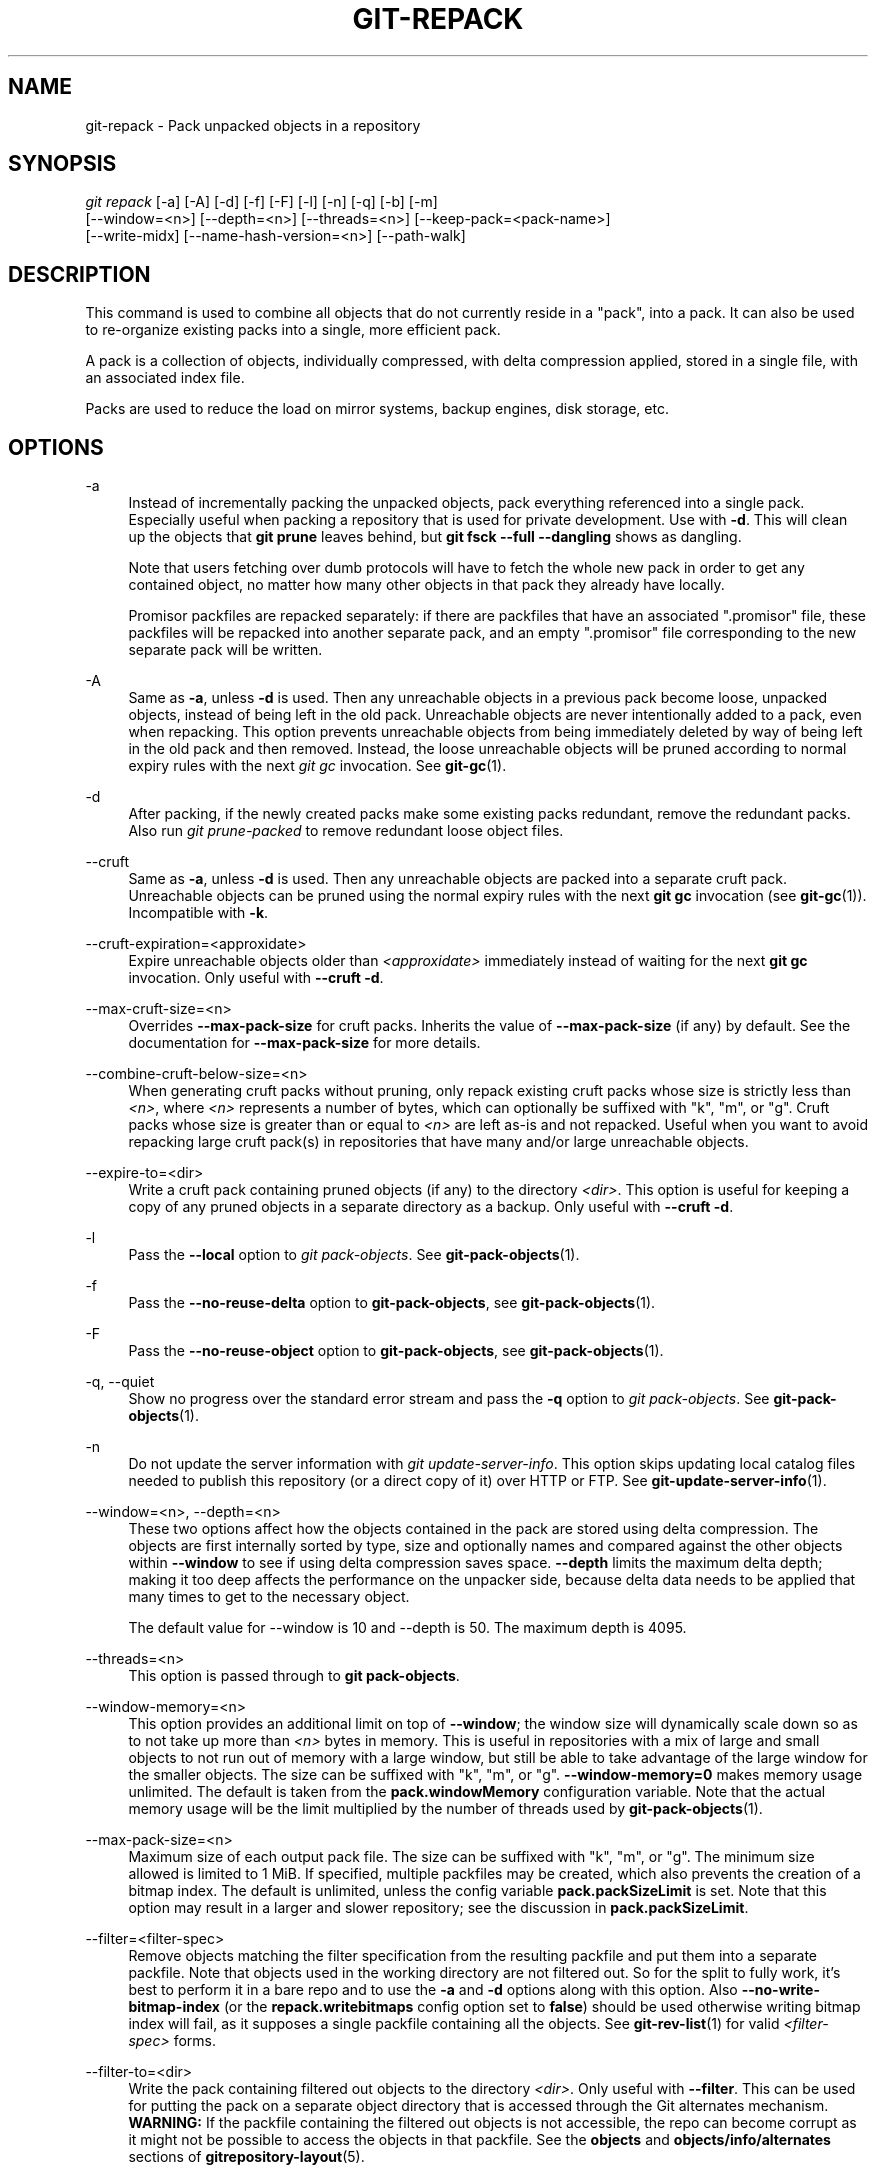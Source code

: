 '\" t
.\"     Title: git-repack
.\"    Author: [FIXME: author] [see http://www.docbook.org/tdg5/en/html/author]
.\" Generator: DocBook XSL Stylesheets v1.79.2 <http://docbook.sf.net/>
.\"      Date: 2025-08-05
.\"    Manual: Git Manual
.\"    Source: Git 2.51.0.rc0.74.g64cbe5e2e8
.\"  Language: English
.\"
.TH "GIT\-REPACK" "1" "2025-08-05" "Git 2\&.51\&.0\&.rc0\&.74\&.g6" "Git Manual"
.\" -----------------------------------------------------------------
.\" * Define some portability stuff
.\" -----------------------------------------------------------------
.\" ~~~~~~~~~~~~~~~~~~~~~~~~~~~~~~~~~~~~~~~~~~~~~~~~~~~~~~~~~~~~~~~~~
.\" http://bugs.debian.org/507673
.\" http://lists.gnu.org/archive/html/groff/2009-02/msg00013.html
.\" ~~~~~~~~~~~~~~~~~~~~~~~~~~~~~~~~~~~~~~~~~~~~~~~~~~~~~~~~~~~~~~~~~
.ie \n(.g .ds Aq \(aq
.el       .ds Aq '
.\" -----------------------------------------------------------------
.\" * set default formatting
.\" -----------------------------------------------------------------
.\" disable hyphenation
.nh
.\" disable justification (adjust text to left margin only)
.ad l
.\" -----------------------------------------------------------------
.\" * MAIN CONTENT STARTS HERE *
.\" -----------------------------------------------------------------
.SH "NAME"
git-repack \- Pack unpacked objects in a repository
.SH "SYNOPSIS"
.sp
.nf
\fIgit repack\fR [\-a] [\-A] [\-d] [\-f] [\-F] [\-l] [\-n] [\-q] [\-b] [\-m]
        [\-\-window=<n>] [\-\-depth=<n>] [\-\-threads=<n>] [\-\-keep\-pack=<pack\-name>]
        [\-\-write\-midx] [\-\-name\-hash\-version=<n>] [\-\-path\-walk]
.fi
.SH "DESCRIPTION"
.sp
This command is used to combine all objects that do not currently reside in a "pack", into a pack\&. It can also be used to re\-organize existing packs into a single, more efficient pack\&.
.sp
A pack is a collection of objects, individually compressed, with delta compression applied, stored in a single file, with an associated index file\&.
.sp
Packs are used to reduce the load on mirror systems, backup engines, disk storage, etc\&.
.SH "OPTIONS"
.PP
\-a
.RS 4
Instead of incrementally packing the unpacked objects, pack everything referenced into a single pack\&. Especially useful when packing a repository that is used for private development\&. Use with
\fB\-d\fR\&. This will clean up the objects that
\fBgit\fR
\fBprune\fR
leaves behind, but
\fBgit\fR
\fBfsck\fR
\fB\-\-full\fR
\fB\-\-dangling\fR
shows as dangling\&.
.sp
Note that users fetching over dumb protocols will have to fetch the whole new pack in order to get any contained object, no matter how many other objects in that pack they already have locally\&.
.sp
Promisor packfiles are repacked separately: if there are packfiles that have an associated "\&.promisor" file, these packfiles will be repacked into another separate pack, and an empty "\&.promisor" file corresponding to the new separate pack will be written\&.
.RE
.PP
\-A
.RS 4
Same as
\fB\-a\fR, unless
\fB\-d\fR
is used\&. Then any unreachable objects in a previous pack become loose, unpacked objects, instead of being left in the old pack\&. Unreachable objects are never intentionally added to a pack, even when repacking\&. This option prevents unreachable objects from being immediately deleted by way of being left in the old pack and then removed\&. Instead, the loose unreachable objects will be pruned according to normal expiry rules with the next
\fIgit gc\fR
invocation\&. See
\fBgit-gc\fR(1)\&.
.RE
.PP
\-d
.RS 4
After packing, if the newly created packs make some existing packs redundant, remove the redundant packs\&. Also run
\fIgit prune\-packed\fR
to remove redundant loose object files\&.
.RE
.PP
\-\-cruft
.RS 4
Same as
\fB\-a\fR, unless
\fB\-d\fR
is used\&. Then any unreachable objects are packed into a separate cruft pack\&. Unreachable objects can be pruned using the normal expiry rules with the next
\fBgit\fR
\fBgc\fR
invocation (see
\fBgit-gc\fR(1))\&. Incompatible with
\fB\-k\fR\&.
.RE
.PP
\-\-cruft\-expiration=<approxidate>
.RS 4
Expire unreachable objects older than
\fI<approxidate>\fR
immediately instead of waiting for the next
\fBgit\fR
\fBgc\fR
invocation\&. Only useful with
\fB\-\-cruft\fR
\fB\-d\fR\&.
.RE
.PP
\-\-max\-cruft\-size=<n>
.RS 4
Overrides
\fB\-\-max\-pack\-size\fR
for cruft packs\&. Inherits the value of
\fB\-\-max\-pack\-size\fR
(if any) by default\&. See the documentation for
\fB\-\-max\-pack\-size\fR
for more details\&.
.RE
.PP
\-\-combine\-cruft\-below\-size=<n>
.RS 4
When generating cruft packs without pruning, only repack existing cruft packs whose size is strictly less than
\fI<n>\fR, where
\fI<n>\fR
represents a number of bytes, which can optionally be suffixed with "k", "m", or "g"\&. Cruft packs whose size is greater than or equal to
\fI<n>\fR
are left as\-is and not repacked\&. Useful when you want to avoid repacking large cruft pack(s) in repositories that have many and/or large unreachable objects\&.
.RE
.PP
\-\-expire\-to=<dir>
.RS 4
Write a cruft pack containing pruned objects (if any) to the directory
\fI<dir>\fR\&. This option is useful for keeping a copy of any pruned objects in a separate directory as a backup\&. Only useful with
\fB\-\-cruft\fR
\fB\-d\fR\&.
.RE
.PP
\-l
.RS 4
Pass the
\fB\-\-local\fR
option to
\fIgit pack\-objects\fR\&. See
\fBgit-pack-objects\fR(1)\&.
.RE
.PP
\-f
.RS 4
Pass the
\fB\-\-no\-reuse\-delta\fR
option to
\fBgit\-pack\-objects\fR, see
\fBgit-pack-objects\fR(1)\&.
.RE
.PP
\-F
.RS 4
Pass the
\fB\-\-no\-reuse\-object\fR
option to
\fBgit\-pack\-objects\fR, see
\fBgit-pack-objects\fR(1)\&.
.RE
.PP
\-q, \-\-quiet
.RS 4
Show no progress over the standard error stream and pass the
\fB\-q\fR
option to
\fIgit pack\-objects\fR\&. See
\fBgit-pack-objects\fR(1)\&.
.RE
.PP
\-n
.RS 4
Do not update the server information with
\fIgit update\-server\-info\fR\&. This option skips updating local catalog files needed to publish this repository (or a direct copy of it) over HTTP or FTP\&. See
\fBgit-update-server-info\fR(1)\&.
.RE
.PP
\-\-window=<n>, \-\-depth=<n>
.RS 4
These two options affect how the objects contained in the pack are stored using delta compression\&. The objects are first internally sorted by type, size and optionally names and compared against the other objects within
\fB\-\-window\fR
to see if using delta compression saves space\&.
\fB\-\-depth\fR
limits the maximum delta depth; making it too deep affects the performance on the unpacker side, because delta data needs to be applied that many times to get to the necessary object\&.
.sp
The default value for \-\-window is 10 and \-\-depth is 50\&. The maximum depth is 4095\&.
.RE
.PP
\-\-threads=<n>
.RS 4
This option is passed through to
\fBgit\fR
\fBpack\-objects\fR\&.
.RE
.PP
\-\-window\-memory=<n>
.RS 4
This option provides an additional limit on top of
\fB\-\-window\fR; the window size will dynamically scale down so as to not take up more than
\fI<n>\fR
bytes in memory\&. This is useful in repositories with a mix of large and small objects to not run out of memory with a large window, but still be able to take advantage of the large window for the smaller objects\&. The size can be suffixed with "k", "m", or "g"\&.
\fB\-\-window\-memory=0\fR
makes memory usage unlimited\&. The default is taken from the
\fBpack\&.windowMemory\fR
configuration variable\&. Note that the actual memory usage will be the limit multiplied by the number of threads used by
\fBgit-pack-objects\fR(1)\&.
.RE
.PP
\-\-max\-pack\-size=<n>
.RS 4
Maximum size of each output pack file\&. The size can be suffixed with "k", "m", or "g"\&. The minimum size allowed is limited to 1 MiB\&. If specified, multiple packfiles may be created, which also prevents the creation of a bitmap index\&. The default is unlimited, unless the config variable
\fBpack\&.packSizeLimit\fR
is set\&. Note that this option may result in a larger and slower repository; see the discussion in
\fBpack\&.packSizeLimit\fR\&.
.RE
.PP
\-\-filter=<filter\-spec>
.RS 4
Remove objects matching the filter specification from the resulting packfile and put them into a separate packfile\&. Note that objects used in the working directory are not filtered out\&. So for the split to fully work, it\(cqs best to perform it in a bare repo and to use the
\fB\-a\fR
and
\fB\-d\fR
options along with this option\&. Also
\fB\-\-no\-write\-bitmap\-index\fR
(or the
\fBrepack\&.writebitmaps\fR
config option set to
\fBfalse\fR) should be used otherwise writing bitmap index will fail, as it supposes a single packfile containing all the objects\&. See
\fBgit-rev-list\fR(1)
for valid
\fI<filter\-spec>\fR
forms\&.
.RE
.PP
\-\-filter\-to=<dir>
.RS 4
Write the pack containing filtered out objects to the directory
\fI<dir>\fR\&. Only useful with
\fB\-\-filter\fR\&. This can be used for putting the pack on a separate object directory that is accessed through the Git alternates mechanism\&.
\fBWARNING:\fR
If the packfile containing the filtered out objects is not accessible, the repo can become corrupt as it might not be possible to access the objects in that packfile\&. See the
\fBobjects\fR
and
\fBobjects/info/alternates\fR
sections of
\fBgitrepository-layout\fR(5)\&.
.RE
.PP
\-b, \-\-write\-bitmap\-index
.RS 4
Write a reachability bitmap index as part of the repack\&. This only makes sense when used with
\fB\-a\fR,
\fB\-A\fR
or
\fB\-m\fR, as the bitmaps must be able to refer to all reachable objects\&. This option overrides the setting of
\fBrepack\&.writeBitmaps\fR\&. This option has no effect if multiple packfiles are created, unless writing a MIDX (in which case a multi\-pack bitmap is created)\&.
.RE
.PP
\-\-pack\-kept\-objects
.RS 4
Include objects in \&.\fBkeep\fR
files when repacking\&. Note that we still do not delete \&.\fBkeep\fR
packs after
\fBpack\-objects\fR
finishes\&. This means that we may duplicate objects, but this makes the option safe to use when there are concurrent pushes or fetches\&. This option is generally only useful if you are writing bitmaps with
\fB\-b\fR
or
\fBrepack\&.writeBitmaps\fR, as it ensures that the bitmapped packfile has the necessary objects\&.
.RE
.PP
\-\-keep\-pack=<pack\-name>
.RS 4
Exclude the given pack from repacking\&. This is the equivalent of having \&.\fBkeep\fR
file on the pack\&.
\fI<pack\-name>\fR
is the pack file name without leading directory (e\&.g\&.
\fBpack\-123\&.pack\fR)\&. The option can be specified multiple times to keep multiple packs\&.
.RE
.PP
\-\-unpack\-unreachable=<when>
.RS 4
When loosening unreachable objects, do not bother loosening any objects older than
\fI<when>\fR\&. This can be used to optimize out the write of any objects that would be immediately pruned by a follow\-up
\fBgit\fR
\fBprune\fR\&.
.RE
.PP
\-k, \-\-keep\-unreachable
.RS 4
When used with
\fB\-ad\fR, any unreachable objects from existing packs will be appended to the end of the packfile instead of being removed\&. In addition, any unreachable loose objects will be packed (and their loose counterparts removed)\&.
.RE
.PP
\-i, \-\-delta\-islands
.RS 4
Pass the
\fB\-\-delta\-islands\fR
option to
\fBgit\-pack\-objects\fR, see
\fBgit-pack-objects\fR(1)\&.
.RE
.PP
\-g<factor>, \-\-geometric=<factor>
.RS 4
Arrange resulting pack structure so that each successive pack contains at least
\fI<factor>\fR
times the number of objects as the next\-largest pack\&.
.sp
\fBgit\fR
\fBrepack\fR
ensures this by determining a "cut" of packfiles that need to be repacked into one in order to ensure a geometric progression\&. It picks the smallest set of packfiles such that as many of the larger packfiles (by count of objects contained in that pack) may be left intact\&.
.sp
Unlike other repack modes, the set of objects to pack is determined uniquely by the set of packs being "rolled\-up"; in other words, the packs determined to need to be combined in order to restore a geometric progression\&.
.sp
Loose objects are implicitly included in this "roll\-up", without respect to their reachability\&. This is subject to change in the future\&.
.sp
When writing a multi\-pack bitmap,
\fBgit\fR
\fBrepack\fR
selects the largest resulting pack as the preferred pack for object selection by the MIDX (see
\fBgit-multi-pack-index\fR(1))\&.
.RE
.PP
\-m, \-\-write\-midx
.RS 4
Write a multi\-pack index (see
\fBgit-multi-pack-index\fR(1)) containing the non\-redundant packs\&.
.RE
.PP
\-\-name\-hash\-version=<n>
.RS 4
Provide this argument to the underlying
\fBgit\fR
\fBpack\-objects\fR
process\&. See
\fBgit-pack-objects\fR(1)
for full details\&.
.RE
.PP
\-\-path\-walk
.RS 4
Pass the
\fB\-\-path\-walk\fR
option to the underlying
\fBgit\fR
\fBpack\-objects\fR
process\&. See
\fBgit-pack-objects\fR(1)
for full details\&.
.RE
.SH "CONFIGURATION"
.sp
Various configuration variables affect packing, see \fBgit-config\fR(1) (search for "pack" and "delta")\&.
.sp
By default, the command passes \fB\-\-delta\-base\-offset\fR option to \fIgit pack\-objects\fR; this typically results in slightly smaller packs, but the generated packs are incompatible with versions of Git older than version 1\&.4\&.4\&. If you need to share your repository with such ancient Git versions, either directly or via the dumb http protocol, then you need to set the configuration variable \fBrepack\&.UseDeltaBaseOffset\fR to "false" and repack\&. Access from old Git versions over the native protocol is unaffected by this option as the conversion is performed on the fly as needed in that case\&.
.sp
Delta compression is not used on objects larger than the \fBcore\&.bigFileThreshold\fR configuration variable and on files with the attribute \fBdelta\fR set to false\&.
.SH "SEE ALSO"
.sp
\fBgit-pack-objects\fR(1) \fBgit-prune-packed\fR(1)
.SH "GIT"
.sp
Part of the \fBgit\fR(1) suite
